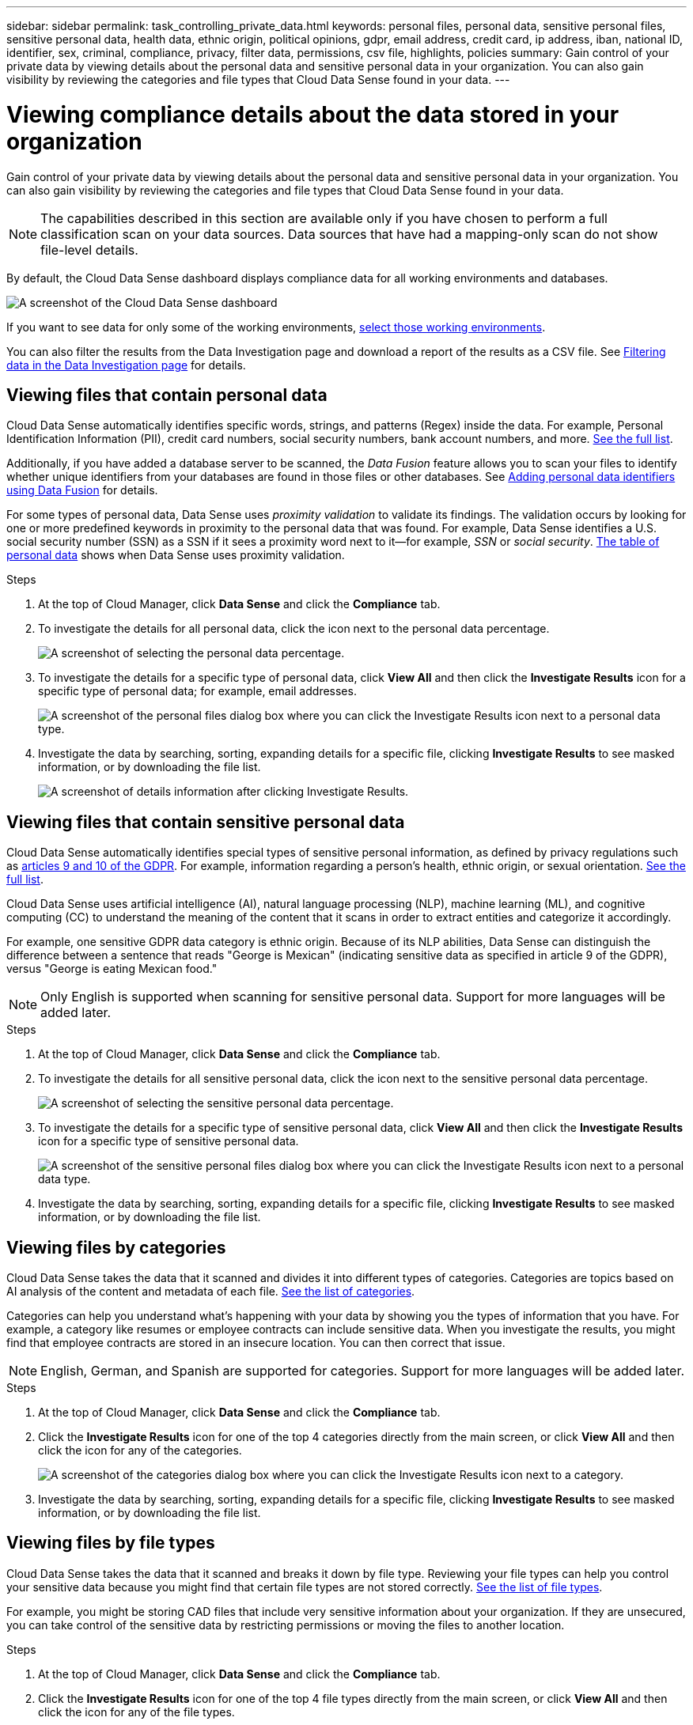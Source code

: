 ---
sidebar: sidebar
permalink: task_controlling_private_data.html
keywords: personal files, personal data, sensitive personal files, sensitive personal data, health data, ethnic origin, political opinions, gdpr, email address, credit card, ip address, iban, national ID, identifier, sex, criminal, compliance, privacy, filter data, permissions, csv file, highlights, policies
summary: Gain control of your private data by viewing details about the personal data and sensitive personal data in your organization. You can also gain visibility by reviewing the categories and file types that Cloud Data Sense found in your data.
---

= Viewing compliance details about the data stored in your organization
:hardbreaks:
:nofooter:
:icons: font
:linkattrs:
:imagesdir: ./media/

[.lead]
Gain control of your private data by viewing details about the personal data and sensitive personal data in your organization. You can also gain visibility by reviewing the categories and file types that Cloud Data Sense found in your data.

NOTE: The capabilities described in this section are available only if you have chosen to perform a full classification scan on your data sources. Data sources that have had a mapping-only scan do not show file-level details.

By default, the Cloud Data Sense dashboard displays compliance data for all working environments and databases.

image:screenshot_compliance_dashboard.png[A screenshot of the Cloud Data Sense dashboard]

If you want to see data for only some of the working environments, <<Viewing Dashboard data for specific working environments,select those working environments>>.

You can also filter the results from the Data Investigation page and download a report of the results as a CSV file. See <<Filtering data in the Data Investigation page,Filtering data in the Data Investigation page>> for details.

== Viewing files that contain personal data

Cloud Data Sense automatically identifies specific words, strings, and patterns (Regex) inside the data. For example, Personal Identification Information (PII), credit card numbers, social security numbers, bank account numbers, and more. link:reference_private_data_categories.html#types-of-personal-data[See the full list^].

Additionally, if you have added a database server to be scanned, the _Data Fusion_ feature allows you to scan your files to identify whether unique identifiers from your databases are found in those files or other databases. See link:task_managing_data_fusion.html[Adding personal data identifiers using Data Fusion^] for details.

For some types of personal data, Data Sense uses _proximity validation_ to validate its findings. The validation occurs by looking for one or more predefined keywords in proximity to the personal data that was found. For example, Data Sense identifies a U.S. social security number (SSN) as a SSN if it sees a proximity word next to it--for example, _SSN_ or _social security_. link:reference_private_data_categories.html#types-of-personal-data[The table of personal data^] shows when Data Sense uses proximity validation.

.Steps

. At the top of Cloud Manager, click *Data Sense* and click the *Compliance* tab.

. To investigate the details for all personal data, click the icon next to the personal data percentage.
+
image:screenshot_compliance_personal.gif[A screenshot of selecting the personal data percentage.]

. To investigate the details for a specific type of personal data, click *View All* and then click the *Investigate Results* icon for a specific type of personal data; for example, email addresses.
+
image:screenshot_personal_files.gif[A screenshot of the personal files dialog box where you can click the Investigate Results icon next to a personal data type.]

. Investigate the data by searching, sorting, expanding details for a specific file, clicking *Investigate Results* to see masked information, or by downloading the file list.
+
image:screenshot_compliance_investigation_page.gif[A screenshot of details information after clicking Investigate Results.]

== Viewing files that contain sensitive personal data

Cloud Data Sense automatically identifies special types of sensitive personal information, as defined by privacy regulations such as https://eur-lex.europa.eu/legal-content/EN/TXT/HTML/?uri=CELEX:32016R0679&from=EN#d1e2051-1-1[articles 9 and 10 of the GDPR^]. For example, information regarding a person's health, ethnic origin, or sexual orientation. link:reference_private_data_categories.html#types-of-sensitive-personal-data[See the full list^].

Cloud Data Sense uses artificial intelligence (AI), natural language processing (NLP), machine learning (ML), and cognitive computing (CC) to understand the meaning of the content that it scans in order to extract entities and categorize it accordingly.

For example, one sensitive GDPR data category is ethnic origin. Because of its NLP abilities, Data Sense can distinguish the difference between a sentence that reads "George is Mexican" (indicating sensitive data as specified in article 9 of the GDPR), versus "George is eating Mexican food."

NOTE: Only English is supported when scanning for sensitive personal data. Support for more languages will be added later.

.Steps

. At the top of Cloud Manager, click *Data Sense* and click the *Compliance* tab.

. To investigate the details for all sensitive personal data, click the icon next to the sensitive personal data percentage.
+
image:screenshot_compliance_sensitive_personal.gif[A screenshot of selecting the sensitive personal data percentage.]

. To investigate the details for a specific type of sensitive personal data, click *View All* and then click the *Investigate Results* icon for a specific type of sensitive personal data.
+
image:screenshot_sensitive_personal_files.gif[A screenshot of the sensitive personal files dialog box where you can click the Investigate Results icon next to a personal data type.]

. Investigate the data by searching, sorting, expanding details for a specific file, clicking *Investigate Results* to see masked information, or by downloading the file list.

== Viewing files by categories

Cloud Data Sense takes the data that it scanned and divides it into different types of categories. Categories are topics based on AI analysis of the content and metadata of each file. link:reference_private_data_categories.html#types-of-categories[See the list of categories^].

Categories can help you understand what's happening with your data by showing you the types of information that you have. For example, a category like resumes or employee contracts can include sensitive data. When you investigate the results, you might find that employee contracts are stored in an insecure location. You can then correct that issue.

NOTE: English, German, and Spanish are supported for categories. Support for more languages will be added later.

.Steps

. At the top of Cloud Manager, click *Data Sense* and click the *Compliance* tab.

. Click the *Investigate Results* icon for one of the top 4 categories directly from the main screen, or click *View All* and then click the icon for any of the categories.
+
image:screenshot_categories.gif[A screenshot of the categories dialog box where you can click the Investigate Results icon next to a category.]

. Investigate the data by searching, sorting, expanding details for a specific file, clicking *Investigate Results* to see masked information, or by downloading the file list.

== Viewing files by file types

Cloud Data Sense takes the data that it scanned and breaks it down by file type. Reviewing your file types can help you control your sensitive data because you might find that certain file types are not stored correctly. link:reference_private_data_categories.html#types-of-files[See the list of file types^].

For example, you might be storing CAD files that include very sensitive information about your organization. If they are unsecured, you can take control of the sensitive data by restricting permissions or moving the files to another location.

.Steps

. At the top of Cloud Manager, click *Data Sense* and click the *Compliance* tab.

. Click the *Investigate Results* icon for one of the top 4 file types directly from the main screen, or click *View All* and then click the icon for any of the file types.
+
image:screenshot_file_types.gif[A screenshot of the file types dialog box where you can click the Investigate Results icon next to a file type.]

. Investigate the data by searching, sorting, expanding details for a specific file, clicking *Investigate Results* to see masked information, or by downloading the file list.

== Viewing file metadata

In the Data Investigation results pane you can click image:button_down_caret.png[down-caret] for any single file to view the file metadata.

image:screenshot_compliance_file_details.png[A screenshot showing the metadata details for a file in the Data Investigation page.]

In addition to showing you the working environment and volume where the file resides, the metadata shows much more information, including the file permissions, file owner, whether there are duplicates of this file, and assigned AIP label (if you have link:task_managing_highlights.html#categorizing-your-data-using-aip-labels[integrated AIP in Cloud Data Sense^]). This information is useful if you're planning to link:task_managing_highlights.html#creating-custom-policies[create Policies] because you can see all the information that you can use to filter your data.

Note that not all information is available for all data sources - just what is appropriate for that data source. For example, volume name, permissions, and AIP labels are not relevant for database files.

When viewing the details for a single file there are a few actions you can take on the file:

* You can move or copy the file to any NFS share. See link:task_managing_highlights.html#moving-source-files-to-an-nfs-share[Moving source files to an NFS share] and link:task_managing_highlights.html#copying-source-files[Copying source files to an NFS share] for details.

* You can delete the file. See link:task_managing_highlights.html#deleting-source-files[Deleting source files] for details.

* You can assign a certain Status to the file. See link:task_managing_highlights.html#applying-status-tags-to-manage-your-scanned-files[Applying Status tags] for details.

* You can assign the file to a Cloud Manager user to be responsible for any follow-up actions that need to be done on the file. See link:task_managing_highlights.html#assigning-users-to-manage-certain-files[Assigning users to a file] for details.

* If you have integrated AIP labels with Cloud Data Sense, you can assign a label to this file, or change to a different label if one already exists. See link:task_managing_highlights.html#assigning-aip-labels-manually[Assigning AIP labels manually^] for details.

== Viewing permissions for files

To view a list of all users or groups who have access to a file, and the types of permissions they have, click *View all Permissions*.

image:screenshot_compliance_permissions.png[A screenshot showing detailed file permissions.]

This button is available only for files in CIFS shares.

Note that if you see SIDs (Security IDentifiers) instead of user and group names, you should integrate your Active Directory into Data Sense. link:task-add-active-directory-datasense.html[See how to do this]. 

== Checking for duplicate files in your storage systems

You can view if duplicate files are being stored in your storage systems. This is useful if you want to identify areas where you can save storage space. It can also be helpful to make sure certain files that have specific permissions or sensitive information are not unnecessarily duplicated in your storage systems.

You can download the list of duplicate files and send it to your storage admin so they can decide which files, if any, can be deleted. Or you can link:task_managing_highlights.html#deleting-source-files[delete the file^] yourself if you are confident that a specific version of the file is not needed.

=== Viewing all duplicated files

If you want a list of all files that are duplicated in the working environments and data sources you are scanning, you can use the filter called *Duplicates > Has duplicates* in the Data Investigation page.

All files with duplicates from all file types (not including databases), with a minimum size of 50 MB, and/or containing personal or sensitive personal information, will show in the Results page.

=== Viewing if a specific file is duplicated

If you want to see if a single file has duplicates, in the Data Investigation results pane you can click image:button_down_caret.png[down-caret] for any single file to view the file metadata. If there are duplicates of a certain file, this information appears next to the _Duplicates_ field.

To view the list of duplicate files and where they are located, click *View Details*. In the next page click *View Duplicates* to view the files in the Investigation page.

image:screenshot_compliance_duplicate_file.png[A screenshot showing how to view where duplicated files are located.]

TIP: You can use the "file hash" value provided in this page and enter it directly in the Investigation page to search for a specific duplicate file at any time - or to be used in a Policy.

== Viewing Dashboard data for specific working environments

You can filter the contents of the Cloud Data Sense dashboard to see compliance data for all working environments and databases, or for just specific working environments.

When you filter the dashboard, Data Sense scopes the compliance data and reports to just those working environments that you selected.

.Steps

. Click the filter drop-down, select the working environments that you'd like to view data for, and click *View*.
+
image:screenshot_cloud_compliance_filter.gif[A screenshot showing how to filter the investigation results for specific working environments.]

== Filtering data in the Data Investigation page

You can filter the contents of the investigation page to display only the results you want to see. If you want to save a CSV version of the content as a report after you have refined it, click the image:button_download.png[download button] button.

image:screenshot_compliance_investigation_filtered.png[A screenshot of the filters available when refining the results in the investigation page.]

* The top-level tabs allow you to view data from files (unstructured data) or from databases (structured data).

* The controls at the top of each column allow you to sort the results in numerical or alphabetical order.

* The left-pane filters enable you to refine the results by selecting from the following attributes:

** Policies
** Open Permissions
** File Owner
** Label
** Working Environment Type (note that OneDrive is categorized under "Cloud Apps")
** Working Environment name
** Storage Repository (for example, a volume or a schema)
** File Path
** Category
** Sensitivity Level
** Personal Data
** Sensitive Personal Data
** Data Subject
** File Type
** File Size
** Created Time
** Last Modified
** Last Accessed (For the link:reference_private_data_categories.html#types-of-files[types of files that we scan for content] this is the last time Data Sense scanned the file.)
** Duplicates
** File Hash
** Tags
** Assigned To

* The _Policies_ filter at the top of the Filters pane lists the custom filters that provide commonly requested combinations of filters; like a saved database query or Favorites list. Go link:task_managing_highlights.html#controlling-your-data-using-policies[here^] to view the list of predefined Policies and to see how you can create your own custom Policies.

== What’s included in each file list report (CSV file)

From each Investigation page you can click the image:button_download.png[download button] button to download file lists (in CSV format) that include details about the identified files. If Data Sense is scanning both Structured (database tables) and Unstructured (files) data, there are two reports contained in the downloaded ZIP file.

If there are more than 10,000 results, only the top 10,000 appear in the list.

The *Unstructured Data Report* includes the following information:

* File name
* Location type
* Working environment type
* Working environment name
* Storage repository (for example, a volume)
* Protocol type
* File path
* File type
* File size
* Created time
* Discovered time (when Data Sense first discovered the file)
* Last modified
* Last accessed
* File owner
* Category
* Personal information
* Sensitive personal information
* Deletion detection date
+
A deletion detection date identifies the date that the file was deleted or moved. This enables you to identify when sensitive files have been moved. Deleted files aren't part of the file number count that appears in the dashboard or on the Investigation page. The files only appear in the CSV reports.

The *Structured Data Report* includes the following information:

* DB Table name
* Location type
* Working environment type
* Working environment name
* Storage repository (for example, a schema)
* Column count
* Row count
* Personal information
* Sensitive personal information
